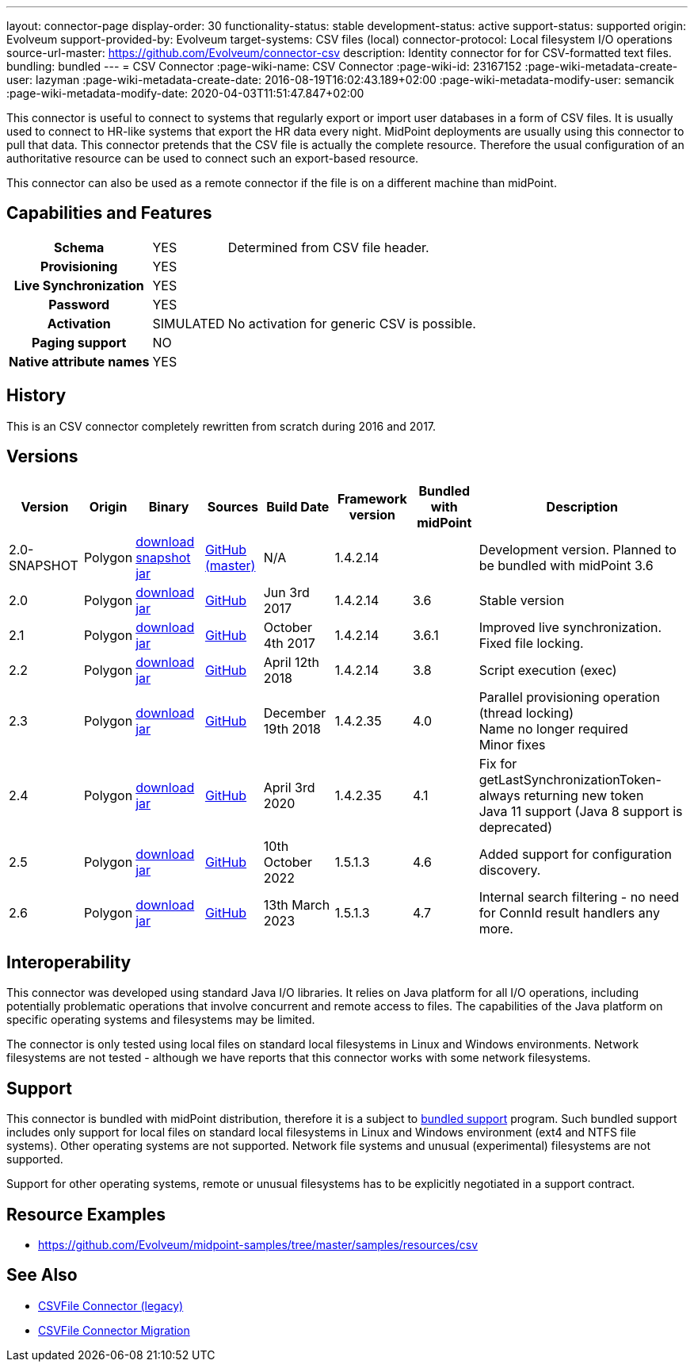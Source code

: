 ---
layout: connector-page
display-order: 30
functionality-status: stable
development-status: active
support-status: supported
origin: Evolveum
support-provided-by: Evolveum
target-systems: CSV files (local)
connector-protocol: Local filesystem I/O operations
source-url-master: https://github.com/Evolveum/connector-csv
description: Identity connector for for CSV-formatted text files.
bundling: bundled
---
= CSV Connector
:page-wiki-name: CSV Connector
:page-wiki-id: 23167152
:page-wiki-metadata-create-user: lazyman
:page-wiki-metadata-create-date: 2016-08-19T16:02:43.189+02:00
:page-wiki-metadata-modify-user: semancik
:page-wiki-metadata-modify-date: 2020-04-03T11:51:47.847+02:00

This connector is useful to connect to systems that regularly export or import user databases in a form of CSV files.
It is usually used to connect to HR-like systems that export the HR data every night.
MidPoint deployments are usually using this connector to pull that data.
This connector pretends that the CSV file is actually the complete resource.
Therefore the usual configuration of an authoritative resource can be used to connect such an export-based resource.

This connector can also be used as a remote connector if the file is on a different machine than midPoint.

== Capabilities and Features

// Later: This will be moved to individual connector version page (automatically generated)
// Maybe we want to keep summary of the latest version here


[%autowidth,cols="h,1,1"]
|===
| Schema
| YES
| Determined from CSV file header.

| Provisioning
| YES
|

| Live Synchronization
| YES
|

| Password
| YES
|

| Activation
| SIMULATED
| No activation for generic CSV is possible.

| Paging support
| NO
|

| Native attribute names
| YES
|

|===


== History

This is an CSV connector completely rewritten from scratch during 2016 and 2017.


== Versions

[%autowidth]
|===
| Version | Origin | Binary | Sources | Build Date | Framework version | Bundled with midPoint | Description

| 2.0-SNAPSHOT
| Polygon
| link:http://nexus.evolveum.com/nexus/content/repositories/snapshots/com/evolveum/polygon/connector-csv/2.0-SNAPSHOT/[download snapshot jar]
| link:https://github.com/Evolveum/connector-csv[GitHub (master)]
| N/A
| 1.4.2.14
|

| Development version.
Planned to be bundled with midPoint 3.6


| 2.0
| Polygon
| link:http://nexus.evolveum.com/nexus/content/groups/public/com/evolveum/polygon/connector-csv/2.0/connector-csv-2.0.jar[download jar]
| link:https://github.com/Evolveum/connector-csv/tree/v2.0[GitHub]
| Jun 3rd 2017
| 1.4.2.14
| 3.6
| Stable version


| 2.1
| Polygon
| link:http://nexus.evolveum.com/nexus/content/groups/public/com/evolveum/polygon/connector-csv/2.1/connector-csv-2.1.jar[download jar]
| link:https://github.com/Evolveum/connector-csv/tree/v2.1[GitHub]
| October 4th 2017
| 1.4.2.14
| 3.6.1
| Improved live synchronization.
Fixed file locking.


| 2.2
| Polygon
| link:http://nexus.evolveum.com/nexus/content/groups/public/com/evolveum/polygon/connector-csv/2.2/connector-csv-2.2.jar[download jar]
| link:https://github.com/Evolveum/connector-csv/tree/v2.2[GitHub]
| April 12th 2018
| 1.4.2.14
| 3.8
| Script execution (exec)


| 2.3
| Polygon
| link:http://nexus.evolveum.com/nexus/content/groups/public/com/evolveum/polygon/connector-csv/2.3/connector-csv-2.3.jar[download jar]
| link:https://github.com/Evolveum/connector-csv/tree/v2.3[GitHub]
| December 19th 2018
| 1.4.2.35
| 4.0
| Parallel provisioning operation (thread locking) +
Name no longer required +
Minor fixes

| 2.4
| Polygon
| link:http://nexus.evolveum.com/nexus/content/groups/public/com/evolveum/polygon/connector-csv/2.4/connector-csv-2.4.jar[download jar]
| link:https://github.com/Evolveum/connector-csv/tree/v2.4[GitHub]
| April 3rd 2020
| 1.4.2.35
| 4.1
| Fix for getLastSynchronizationToken-always returning new token +
Java 11 support (Java 8 support is deprecated)

| 2.5
| Polygon
| link:http://nexus.evolveum.com/nexus/content/groups/public/com/evolveum/polygon/connector-csv/2.5/connector-csv-2.5.jar[download jar]
| link:https://github.com/Evolveum/connector-csv/tree/v2.5[GitHub]
| 10th October 2022
| 1.5.1.3
| 4.6
| Added support for configuration discovery.

| 2.6
| Polygon
| link:http://nexus.evolveum.com/nexus/content/groups/public/com/evolveum/polygon/connector-csv/2.6/connector-csv-2.6.jar[download jar]
| link:https://github.com/Evolveum/connector-csv/tree/v2.6[GitHub]
| 13th March 2023
| 1.5.1.3
| 4.7
| Internal search filtering - no need for ConnId result handlers any more.

|===


== Interoperability

This connector was developed using standard Java I/O libraries.
It relies on Java platform for all I/O operations, including potentially problematic operations that involve concurrent and remote access to files.
The capabilities of the Java platform on specific operating systems and filesystems may be limited.

The connector is only tested using local files on standard local filesystems in Linux and Windows environments.
Network filesystems are not tested - although we have reports that this connector works with some network filesystems.


== Support

This connector is bundled with midPoint distribution, therefore it is a subject to xref:/support/bundled-support/[bundled support] program.
Such bundled support includes only support for local files on standard local filesystems in Linux and Windows environment (ext4 and NTFS file systems).
Other operating systems are not supported.
Network file systems and unusual (experimental) filesystems are not supported.

Support for other operating systems, remote or unusual filesystems has to be explicitly negotiated in a support contract.


== Resource Examples

* link:https://github.com/Evolveum/midpoint-samples/tree/master/samples/resources/csv[https://github.com/Evolveum/midpoint-samples/tree/master/samples/resources/csv]


== See Also

* xref:/connectors/connectors/com.evolveum.polygon.csvfile.CSVFileConnector/[CSVFile Connector (legacy)]

* xref:/midpoint/reference/upgrade/connectors/csvfile-connector-migration/[CSVFile Connector Migration]